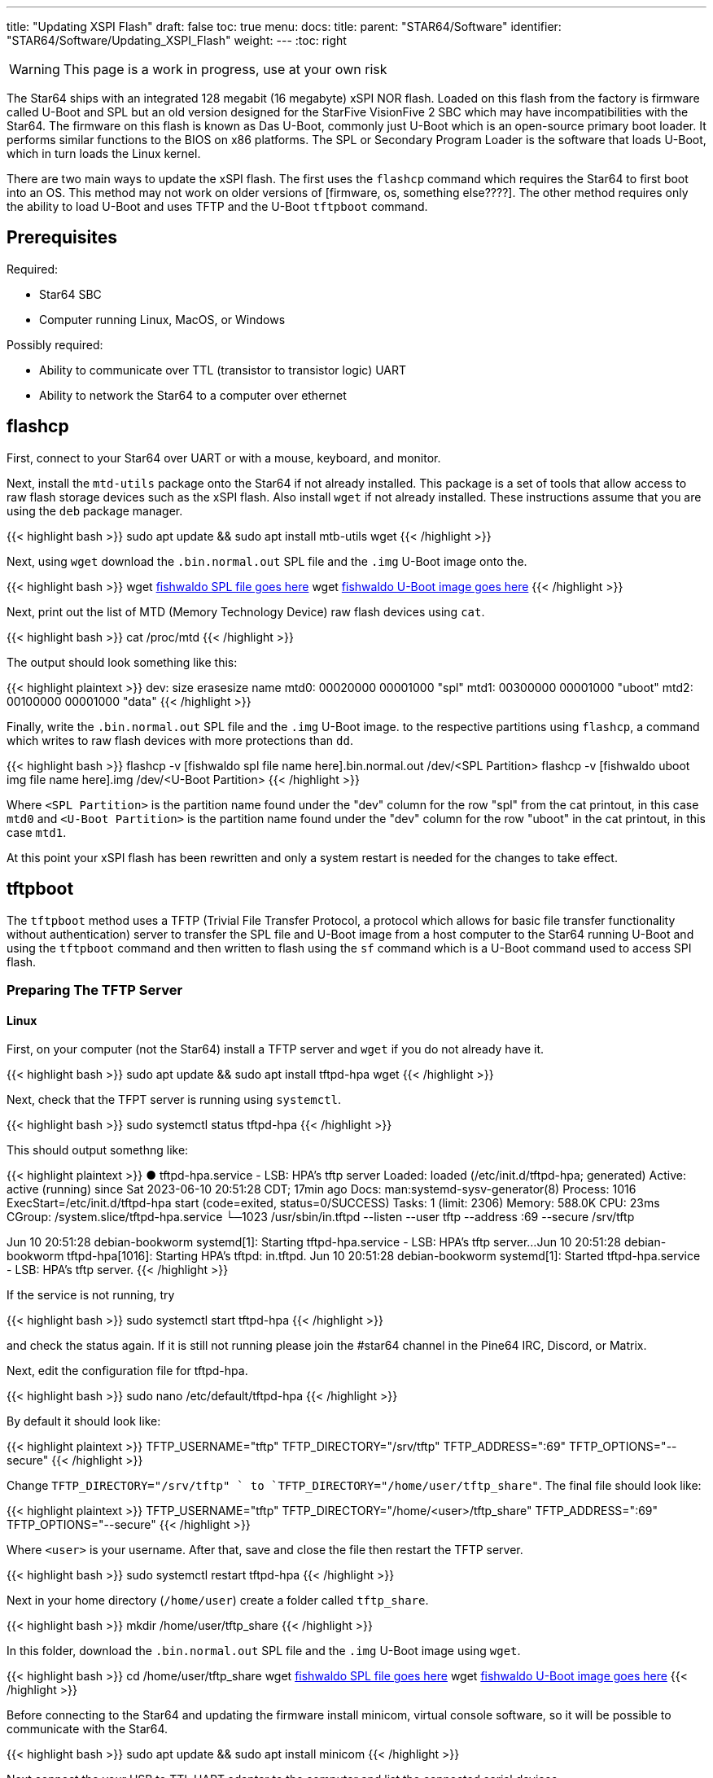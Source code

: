 ---
title: "Updating XSPI Flash"
draft: false
toc: true
menu:
  docs:
    title:
    parent: "STAR64/Software"
    identifier: "STAR64/Software/Updating_XSPI_Flash"
    weight: 
---
:toc: right

WARNING: This page is a work in progress, use at your own risk

The Star64 ships with an integrated 128 megabit (16 megabyte) xSPI NOR flash. Loaded on this flash from the factory is firmware called U-Boot and SPL but an old version designed for the StarFive VisionFive 2 SBC which may have incompatibilities with the Star64. The firmware on this flash is known as Das U-Boot, commonly just U-Boot which is an open-source primary boot loader. It performs similar functions to the BIOS on x86 platforms. The SPL or Secondary Program Loader is the software that loads U-Boot, which in turn loads the Linux kernel.

There are two main ways to update the xSPI flash. The first uses the `flashcp` command which requires the Star64 to first boot into an OS. This method may not work on older versions of [firmware, os, something else????]. The other method requires only the ability to load U-Boot and uses TFTP and the U-Boot `tftpboot` command. 

== Prerequisites
Required:

* Star64 SBC
* Computer running Linux, MacOS, or Windows

Possibly required:

* Ability to communicate over TTL (transistor to transistor logic) UART
* Ability to network the Star64 to a computer over ethernet

== flashcp
First, connect to your Star64 over UART or with a mouse, keyboard, and monitor. 

Next, install the `mtd-utils` package onto the Star64 if not already installed. This package is a set of tools that allow access to raw flash storage devices such as the xSPI flash. Also install `wget` if not already installed. These instructions assume that you are using the `deb` package manager. 

{{< highlight bash >}}
sudo apt update && sudo apt install mtb-utils wget
{{< /highlight >}}

Next, using `wget` download the `.bin.normal.out` SPL file and the `.img` U-Boot image onto the.

{{< highlight bash >}}
wget https://pine64.my-ho.st:8443/[fishwaldo SPL file goes here]
wget https://pine64.my-ho.st:8443/[fishwaldo U-Boot image goes here]
{{< /highlight >}}

Next, print out the list of MTD (Memory Technology Device) raw flash devices using `cat`.

{{< highlight bash >}}
cat /proc/mtd
{{< /highlight >}}

The output should look something like this: 

{{< highlight plaintext >}}
dev:    size   erasesize  name
mtd0: 00020000 00001000 "spl"
mtd1: 00300000 00001000 "uboot"
mtd2: 00100000 00001000 "data"
{{< /highlight >}}

Finally, write the `.bin.normal.out` SPL file and the `.img` U-Boot image. to the respective partitions using `flashcp`, a command which writes to raw flash devices with more protections than `dd`.

{{< highlight bash >}}
flashcp -v [fishwaldo spl file name here].bin.normal.out /dev/<SPL Partition>
flashcp -v [fishwaldo uboot img file name here].img /dev/<U-Boot Partition>
{{< /highlight >}}

Where `<SPL Partition>` is the partition name found under the "dev" column for the row "spl" from the cat printout, in this case `mtd0` and `<U-Boot Partition>` is the partition name found under the "dev" column for the row "uboot" in the cat printout, in this case `mtd1`.

At this point your xSPI flash has been rewritten and only a system restart is needed for the changes to take effect. 

== tftpboot
The `tftpboot` method uses a TFTP (Trivial File Transfer Protocol, a protocol which allows for basic file transfer functionality without authentication) server to transfer the SPL file and U-Boot image from a host computer to the Star64 running U-Boot and using the `tftpboot` command and then written to flash using the `sf` command which is a U-Boot command used to access SPI flash. 

=== Preparing The TFTP Server
==== Linux
First, on your computer (not the Star64) install a TFTP server and `wget` if you do not already have it.

{{< highlight bash >}}
sudo apt update && sudo apt install tftpd-hpa wget
{{< /highlight >}}

Next, check that the TFPT server is running using `systemctl`.

{{< highlight bash >}}
sudo systemctl status tftpd-hpa
{{< /highlight >}}

This should output somethng like: 

{{< highlight plaintext >}}
● tftpd-hpa.service - LSB: HPA's tftp server
     Loaded: loaded (/etc/init.d/tftpd-hpa; generated)
     Active: active (running) since Sat 2023-06-10 20:51:28 CDT; 17min ago
       Docs: man:systemd-sysv-generator(8)
    Process: 1016 ExecStart=/etc/init.d/tftpd-hpa start (code=exited, status=0/SUCCESS)
      Tasks: 1 (limit: 2306)
     Memory: 588.0K
        CPU: 23ms
     CGroup: /system.slice/tftpd-hpa.service
            └─1023 /usr/sbin/in.tftpd --listen --user tftp --address :69 --secure /srv/tftp
 
Jun 10 20:51:28 debian-bookworm systemd[1]: Starting tftpd-hpa.service - LSB: HPA's tftp server...
Jun 10 20:51:28 debian-bookworm tftpd-hpa[1016]: Starting HPA's tftpd: in.tftpd.
Jun 10 20:51:28 debian-bookworm systemd[1]: Started tftpd-hpa.service - LSB: HPA's tftp server.           
{{< /highlight >}}

If the service is not running, try

{{< highlight bash >}}
sudo systemctl start tftpd-hpa
{{< /highlight >}}

and check the status again. If it is still not running please join the #star64 channel in the Pine64 IRC, Discord, or Matrix.

Next, edit the configuration file for tftpd-hpa.

{{< highlight bash >}}
sudo nano /etc/default/tftpd-hpa
{{< /highlight >}}

By default it should look like:

{{< highlight plaintext >}}
TFTP_USERNAME="tftp"
TFTP_DIRECTORY="/srv/tftp"
TFTP_ADDRESS=":69"
TFTP_OPTIONS="--secure"
{{< /highlight >}}

Change `TFTP_DIRECTORY="/srv/tftp" ` to `TFTP_DIRECTORY="/home/user/tftp_share"`. The final file should look like: 

{{< highlight plaintext >}}
TFTP_USERNAME="tftp"
TFTP_DIRECTORY="/home/<user>/tftp_share"
TFTP_ADDRESS=":69"
TFTP_OPTIONS="--secure"
{{< /highlight >}}

Where `<user>` is your username. 
After that, save and close the file then restart the TFTP server.

{{< highlight bash >}}
sudo systemctl restart tftpd-hpa
{{< /highlight >}}

Next in your home directory (`/home/user`) create a folder called `tftp_share`.

{{< highlight bash >}}
mkdir /home/user/tftp_share
{{< /highlight >}}

In this folder, download  the `.bin.normal.out` SPL file and the `.img` U-Boot image using `wget`. 

{{< highlight bash >}}
cd /home/user/tftp_share
wget https://pine64.my-ho.st:8443/[fishwaldo SPL file goes here]
wget https://pine64.my-ho.st:8443/[fishwaldo U-Boot image goes here]
{{< /highlight >}}

Before connecting to the Star64 and updating the firmware install minicom, virtual console software, so it will be possible to communicate with the Star64.

{{< highlight bash >}}
sudo apt update && sudo apt install minicom 
{{< /highlight >}}

Next connect the your USB to TTL UART adapter to the computer and list the connected serial devices. 

{{< highlight bash >}}
dmesg | grep tty
{{< /highlight >}}

Example output:

{{< highlight plaintext >}}
to be
filled in
later 
{{<  /highlight >}}

Find the address of the TTL UART to USB adapter in the list (example: `ttyUSB0`) and connect to the serial device with a baud rate of 115200. 

{{< highlight bash >}}
sudo minicom -D /dev/<Device Address> -b 115200
{{< /highlight >}}

Where `<Device Address>` is the address found in the step above. 

.Example
[%collapsible]
====
{{< highlight bash>}}
sudo minicom -D /dev/ttyUSB0 -b 115200
{{< /highlight >}}
====

==== Windows

First, install two pieces of software, https://pjo2.github.io/tftpd64/[tftpd64], a TFTP server for windows, and http://ttssh2.osdn.jp/index.html.en[Tera Term], a virtual console for interacting with the Star64 in U-Boot.
Next on your desktop, create a folder called `tftp_share`.
In this folder, download  the `.bin.normal.out` SPL file and the `.img` U-Boot image from https://pine64.my-ho.st:8443/[here].

Next, load tftpd64 and configure the settings to have the "Current Directory" as the `tftp_share` folder on the desktop and "Server interfaces" is set to `127.0.0.1 Software Loopback Interface 1`. The path should look something like `C:\Users\${Username}\Desktop\tftp_share` where `${Username}` is your username on Windows. 
{{< figure src="/documentation/images/STAR64_tftpd64_settings.png" >}}

=== Updating the SPI Flash

Next, connect a TTL UART to USB cable to to the Star64 with the GND cable on pin 6 of the GPIO header, TXD on pin 8, and RXD on pin 10 as well as ethernet. Note that depending on your UART adapter you may have to switch TXD and RXD. Now power on the Star64 and enter U-Boot. You will need to press a key to prevent it from autobooting and instead enter the U-Boot command prompt.

Once you are in the U-Boot shell set some environment variables. 
First, set the IP address of the Star64 and connect it to the network using the `dhcp` command.

{{< highlight openSPI >}}
dhcp 
{{< /highlight >}}

Set an environment variable of the TFTP server to make future command easier. If you don't what the IP address of your TFTP server is you can see connected devices in your router's configuration which can usually be accessed by typing in the IP address found on the router itself.

{{< highlight openSPI >}}
setenv <server IP>
{{< /highlight >}}

Where `<server IP>` is the IP address of the TFTP server. 

.Example
[%collapsible]
====
{{< highlight openSPI >}}
setenv 192.168.1.199
{{< /highlight >}}
====

Ping the TFTP server from the Star64 to make sure the connection works where `<Server IP>` refers to the IP address of your TFTP server.  Note that if you are hosting the TFTP server on Windows, you may need to configure Windows firewall to allow `‘File and Printer Sharing (Echo Request – ICMPv4 – In)’`. This is only needed to test the network connection with `ping` and not for the actual `tftpboot` command so if `ping` fails `tftpboot` may still succeed. 

{{< highlight openSPI >}}
ping <Server IP>
{{< /highlight >}}

.Example
[%collapsible]
====
{{< highlight openSPI >}}
 # ping 192.168.1.228
{{< /highlight >}}
====

The result should look something like this:

{{< highlight plaintext >}}
Star64 # ping 192.168.1.199
Using ethernet@16030000 device
host 192.168.1.199 is alive
{{< /highlight >}}

If ping fails, please try again or please join the #star64 channel in the Pine64 IRC, Discord, or Matrix for help. 

Finally, it is time to update the xSPI flash. 

First, initialize the flash with the `sf probe` command.

{{< highlight openSPI >}}
sf probe
{{< /highlight >}}

The output should be something like: 

{{< highlight plaintext >}}
Star64 # sf probe
SF: Detected gd25lq128 with page size 256 Bytes, erase size 4 KiB, total 16 MiB
{{< /highlight >}}

Next copy the SPL `.bin.normal.out` file to memory address `0xa0000000` from our TFTP server.

{{< highlight openSPI >}}
tftpboot 0xa0000000 ${serverip}:[name of fishwaldo spl file]
{{< /highlight >}}

Where `${serverip}` is the environment variable we set earlier, no need to change it. 
Then use `sf update` to erase and update the SPI flash from memory. In this case we are copying from memory address `0xa0000000` which we wrote to earlier with an offset of `0x0`.

{{< highlight openSPI >}}
sf update 0xa0000000 0x0 $filesize
{{< /highlight >}}

This should produce an output like: 

{{< highlight plaintext >}}
To be 
filled
in later
{{< /highlight >}}

Next, copy the U-Boot `.img` binary to memory address `0xa0000000` from the TFTP server. 

{{< highlight openSPI >}}
tftpboot 0xa0000000 ${serverip}:[name of fishwaldo uboot image]
{{< /highlight >}}

Where `${serverip}` is the environment variable we set earlier, no need to change it. 

Finally, write the new U-Boot binary using `sf update` from memory address `0xa0000000` with an offset of `0x100000`. 

{{< highlight openSPI >}}
sf update 0xa0000000 0x100000 $filesize
{{< /highlight >}}

This should produce an output like: 

{{< highlight plaintext >}}
To be 
filled
in later
{{< /highlight >}}

Reboot the Star64 and the changes should have taken effect.
